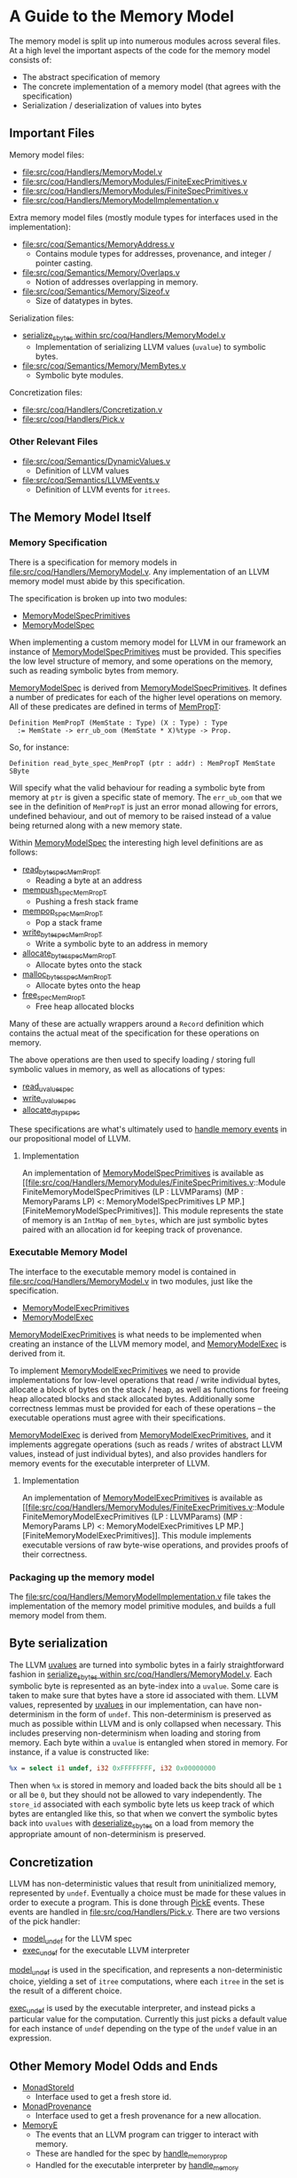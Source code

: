 * A Guide to the Memory Model

The memory model is split up into numerous modules across several
files. At a high level the important aspects of the code for the memory model consists of:

- The abstract specification of memory
- The concrete implementation of a memory model (that agrees with the specification)
- Serialization / deserialization of values into bytes

** Important Files

Memory model files:

- [[file:src/coq/Handlers/MemoryModel.v]]
- [[file:src/coq/Handlers/MemoryModules/FiniteExecPrimitives.v]]
- [[file:src/coq/Handlers/MemoryModules/FiniteSpecPrimitives.v]]
- [[file:src/coq/Handlers/MemoryModelImplementation.v]]

Extra memory model files (mostly module types for interfaces used in the implementation):

- [[file:src/coq/Semantics/MemoryAddress.v]]
  + Contains module types for addresses, provenance, and integer / pointer casting.
- [[file:src/coq/Semantics/Memory/Overlaps.v]]
  + Notion of addresses overlapping in memory.
- [[file:src/coq/Semantics/Memory/Sizeof.v]]
  + Size of datatypes in bytes.

Serialization files:

- [[file:src/coq/Handlers/MemoryModel.v::Program Fixpoint serialize_sbytes][serialize_sbytes within src/coq/Handlers/MemoryModel.v]]
  + Implementation of serializing LLVM values (~uvalue~) to symbolic bytes.
- [[file:src/coq/Semantics/Memory/MemBytes.v]]
  + Symbolic byte modules.

Concretization files:

- [[file:src/coq/Handlers/Concretization.v]]
- [[file:src/coq/Handlers/Pick.v]]

*** Other Relevant Files

- [[file:src/coq/Semantics/DynamicValues.v]]
  + Definition of LLVM values
- [[file:src/coq/Semantics/LLVMEvents.v]]
  + Definition of LLVM events for ~itrees~.

** The Memory Model Itself
*** Memory Specification

There is a specification for memory models in
[[file:src/coq/Handlers/MemoryModel.v]]. Any implementation of an LLVM
memory model must abide by this specification.

The specification is broken up into two modules:

- [[file:src/coq/Handlers/MemoryModel.v::Module Type MemoryModelSpecPrimitives (LP : LLVMParams) (MP : MemoryParams LP).][MemoryModelSpecPrimitives]]
- [[file:src/coq/Handlers/MemoryModel.v::Module Type MemoryModelSpec (LP : LLVMParams) (MP : MemoryParams LP) (MMSP : MemoryModelSpecPrimitives LP MP).][MemoryModelSpec]]

When implementing a custom memory model for LLVM in our framework an
instance of [[file:src/coq/Handlers/MemoryModel.v::Module Type MemoryModelSpecPrimitives (LP : LLVMParams) (MP : MemoryParams LP).][MemoryModelSpecPrimitives]] must be provided. This specifies
the low level structure of memory, and some operations on the memory,
such as reading symbolic bytes from memory.

[[file:src/coq/Handlers/MemoryModel.v::Module Type MemoryModelSpec (LP : LLVMParams) (MP : MemoryParams LP) (MMSP : MemoryModelSpecPrimitives LP MP).][MemoryModelSpec]] is derived from [[file:src/coq/Handlers/MemoryModel.v::Module Type MemoryModelSpecPrimitives (LP : LLVMParams) (MP : MemoryParams LP).][MemoryModelSpecPrimitives]]. It defines
a number of predicates for each of the higher level operations on
memory. All of these predicates are defined in terms of [[file:src/coq/Handlers/MemPropT.v::Definition MemPropT (MemState : Type) (X : Type) : Type][MemPropT]]:

#+begin_src coq
  Definition MemPropT (MemState : Type) (X : Type) : Type
    := MemState -> err_ub_oom (MemState * X)%type -> Prop.
#+end_src

So, for instance:

#+begin_src coq
  Definition read_byte_spec_MemPropT (ptr : addr) : MemPropT MemState SByte
#+end_src

Will specify what the valid behaviour for reading a symbolic byte from
memory at ~ptr~ is given a specific state of memory. The ~err_ub_oom~
that we see in the definition of ~MemPropT~ is just an error monad
allowing for errors, undefined behaviour, and out of memory to be
raised instead of a value being returned along with a new memory
state.

Within [[file:src/coq/Handlers/MemoryModel.v::Module Type MemoryModelSpec (LP : LLVMParams) (MP : MemoryParams LP) (MMSP : MemoryModelSpecPrimitives LP MP).][MemoryModelSpec]] the interesting high level definitions are as follows:

- [[file:src/coq/Handlers/MemoryModel.v::Definition read_byte_spec_MemPropT (ptr : addr) : MemPropT MemState SByte :=][read_byte_spec_MemPropT]]
  + Reading a byte at an address
- [[file:src/coq/Handlers/MemoryModel.v::Definition mempush_spec_MemPropT : MemPropT MemState unit :=][mempush_spec_MemPropT]]
  + Pushing a fresh stack frame
- [[file:src/coq/Handlers/MemoryModel.v::Definition mempop_spec_MemPropT : MemPropT MemState unit :=][mempop_spec_MemPropT]]
  + Pop a stack frame
- [[file:src/coq/Handlers/MemoryModel.v::Definition write_byte_spec_MemPropT (ptr : addr) (byte : SByte) : MemPropT MemState unit][write_byte_spec_MemPropT]]
  + Write a symbolic byte to an address in memory
- [[file:src/coq/Handlers/MemoryModel.v::Definition allocate_bytes_spec_MemPropT (t : dtyp) (init_bytes : list SByte)][allocate_bytes_spec_MemPropT]]
  + Allocate bytes onto the stack
- [[file:src/coq/Handlers/MemoryModel.v::Definition malloc_bytes_spec_MemPropT (init_bytes : list SByte)][malloc_bytes_spec_MemPropT]]
  + Allocate bytes onto the heap
- [[file:src/coq/Handlers/MemoryModel.v::Definition free_spec_MemPropT (root : addr) : MemPropT MemState unit :=][free_spec_MemPropT]]
  + Free heap allocated blocks

Many of these are actually wrappers around a ~Record~ definition which
contains the actual meat of the specification for these operations on
memory.

The above operations are then used to specify loading / storing full
symbolic values in memory, as well as allocations of types:

- [[file:src/coq/Handlers/MemoryModel.v::Definition read_uvalue_spec (dt : dtyp) (ptr : addr) : MemPropT MemState uvalue :=][read_uvalue_spec]]
- [[file:src/coq/Handlers/MemoryModel.v::Definition write_uvalue_spec (dt : dtyp) (ptr : addr) (uv : uvalue) : MemPropT MemState unit :=][write_uvalue_spec]]
- [[file:src/coq/Handlers/MemoryModel.v::Definition allocate_dtyp_spec (dt : dtyp) : MemPropT MemState addr :=][allocate_dtyp_spec]]

These specifications are what's ultimately used to [[file:src/coq/Handlers/MemoryModel.v::Definition handle_memory_prop : MemoryE ~> MemPropT MemState][handle memory events]] in our propositional model of LLVM.

**** Implementation

An implementation of [[file:src/coq/Handlers/MemoryModel.v::Module Type MemoryModelSpecPrimitives (LP : LLVMParams) (MP : MemoryParams LP).][MemoryModelSpecPrimitives]] is available as [[file:src/coq/Handlers/MemoryModules/FiniteSpecPrimitives.v::Module FiniteMemoryModelSpecPrimitives (LP : LLVMParams) (MP : MemoryParams LP) <: MemoryModelSpecPrimitives LP
 MP.][FiniteMemoryModelSpecPrimitives]].  This module represents the state of
memory is an ~IntMap~ of ~mem_bytes~, which are just symbolic bytes
paired with an allocation id for keeping track of provenance.

*** Executable Memory Model

The interface to the executable memory model is contained in [[file:src/coq/Handlers/MemoryModel.v]] in two modules, just like the
specification.

- [[file:src/coq/Handlers/MemoryModel.v::Module Type MemoryModelExecPrimitives (LP : LLVMParams) (MP : MemoryParams LP).][MemoryModelExecPrimitives]]
- [[file:src/coq/Handlers/MemoryModel.v::Module Type MemoryModelExec (LP : LLVMParams) (MP : MemoryParams LP) (MMEP : MemoryModelExecPrimitives LP MP).][MemoryModelExec]]

[[file:src/coq/Handlers/MemoryModel.v::Module Type MemoryModelExecPrimitives (LP : LLVMParams) (MP : MemoryParams LP).][MemoryModelExecPrimitives]] is what needs to be implemented when
creating an instance of the LLVM memory model, and [[file:src/coq/Handlers/MemoryModel.v::Module Type MemoryModelExec (LP : LLVMParams) (MP : MemoryParams LP) (MMEP : MemoryModelExecPrimitives LP MP).][MemoryModelExec]] is
derived from it.

To implement [[file:src/coq/Handlers/MemoryModel.v::Module Type MemoryModelExecPrimitives (LP : LLVMParams) (MP : MemoryParams LP).][MemoryModelExecPrimitives]] we need to provide
implementations for low-level operations that read / write individual
bytes, allocate a block of bytes on the stack / heap, as well as
functions for freeing heap allocated blocks and stack allocated
bytes. Additionally some correctness lemmas must be provided for each
of these operations -- the executable operations must agree with their
specifications.

[[file:src/coq/Handlers/MemoryModel.v::Module Type MemoryModelExec (LP : LLVMParams) (MP : MemoryParams LP) (MMEP : MemoryModelExecPrimitives LP MP).][MemoryModelExec]] is derived from [[file:src/coq/Handlers/MemoryModel.v::Module Type MemoryModelExecPrimitives (LP : LLVMParams) (MP : MemoryParams LP).][MemoryModelExecPrimitives]], and it
implements aggregate operations (such as reads / writes of abstract
LLVM values, instead of just individual bytes), and also provides
handlers for memory events for the executable interpreter of LLVM.

**** Implementation

An implementation of [[file:src/coq/Handlers/MemoryModel.v::Module Type MemoryModelExecPrimitives (LP : LLVMParams) (MP : MemoryParams LP).][MemoryModelExecPrimitives]] is available as [[file:src/coq/Handlers/MemoryModules/FiniteExecPrimitives.v::Module FiniteMemoryModelExecPrimitives (LP : LLVMParams) (MP : MemoryParams LP) <: MemoryModelExecPrimitives LP
 MP.][FiniteMemoryModelExecPrimitives]]. This module implements executable
versions of raw byte-wise operations, and provides proofs of their
correctness.

*** Packaging up the memory model

The [[file:src/coq/Handlers/MemoryModelImplementation.v]] file takes the
implementation of the memory model primitive modules, and builds a
full memory model from them.

** Byte serialization

The LLVM [[file:src/coq/Semantics/DynamicValues.v::Inductive uvalue : Type :=][uvalues]] are turned into symbolic bytes in a fairly
straightforward fashion in [[file:src/coq/Handlers/MemoryModel.v::Program Fixpoint serialize_sbytes][serialize_sbytes within
src/coq/Handlers/MemoryModel.v]]. Each symbolic byte is represented as
an byte-index into a ~uvalue~. Some care is taken to make sure that
bytes have a store id associated with them. LLVM values, represented
by [[file:src/coq/Semantics/DynamicValues.v::Inductive uvalue : Type :=][uvalues]] in our implementation, can have non-determinism in the form
of ~undef~. This non-determinism is preserved as much as possible
within LLVM and is only collapsed when necessary. This includes
preserving non-determinism when loading and storing from memory. Each
byte within a ~uvalue~ is entangled when stored in memory. For
instance, if a value is constructed like:

#+begin_src llvm
%x = select i1 undef, i32 0xFFFFFFFF, i32 0x00000000
#+end_src

Then when ~%x~ is stored in memory and loaded back the bits should all
be ~1~ or all be ~0~, but they should not be allowed to vary
independently. The ~store_id~ associated with each symbolic byte lets
us keep track of which bytes are entangled like this, so that when we
convert the symbolic bytes back into ~uvalues~ with [[file:src/coq/Handlers/MemoryModel.v::Program Fixpoint deserialize_sbytes (bytes : list SByte) (dt : dtyp) {measure (dtyp_measure dt)} : err uvalue][deserialize_sbytes]]
on a load from memory the appropriate amount of non-determinism is
preserved.

** Concretization

LLVM has non-deterministic values that result from uninitialized
memory, represented by ~undef~. Eventually a choice must be made for
these values in order to execute a program. This is done through [[file:src/coq/Semantics/LLVMEvents.v::Variant PickE {X Y} {Post : X -> Y -> Prop} : Type -> Type :=][PickE]]
events. These events are handled in [[file:src/coq/Handlers/Pick.v]]. There are two versions of the pick handler:

- [[file:src/coq/Handlers/Pick.v::Definition model_undef `{FailureE -< E +' F} `{UBE -< E +' F} `{OOME -< E +' F}][model_undef]] for the LLVM spec
- [[file:src/coq/Handlers/Pick.v::Definition exec_undef `{FailureE -< E +' F} `{UBE -< E +' F} `{OOME -< E +' F} :][exec_undef]] for the executable LLVM interpreter

[[file:src/coq/Handlers/Pick.v::Definition model_undef `{FailureE -< E +' F} `{UBE -< E +' F} `{OOME -< E +' F}][model_undef]] is used in the specification, and represents a
non-deterministic choice, yielding a set of ~itree~ computations,
where each ~itree~ in the set is the result of a different choice.

[[file:src/coq/Handlers/Pick.v::Definition exec_undef `{FailureE -< E +' F} `{UBE -< E +' F} `{OOME -< E +' F} :][exec_undef]] is used by the executable interpreter, and instead picks a
particular value for the computation. Currently this just picks a
default value for each instance of ~undef~ depending on the type of
the ~undef~ value in an expression.

** Other Memory Model Odds and Ends

- [[file:src/coq/Handlers/MemPropT.v::Class MonadStoreId (M : Type -> Type) : Type :=][MonadStoreId]]
  + Interface used to get a fresh store id.
- [[file:src/coq/Semantics/MemoryAddress.v::Class MonadProvenance (Provenance : Type) (M : Type -> Type) : Type :=][MonadProvenance]]
  + Interface used to get a fresh provenance for a new allocation.
- [[file:src/coq/Semantics/LLVMEvents.v::Variant MemoryE : Type -> Type :=][MemoryE]]
  + The events that an LLVM program can trigger to interact with
    memory.
  + These are handled for the spec by [[file:src/coq/Handlers/MemoryModel.v::Definition handle_memory_prop : MemoryE ~> MemPropT MemState][handle_memory_prop]]
  + Handled for the executable interpreter by [[file:src/coq/Handlers/MemoryModel.v::Definition handle_memory `{MemMonad ExtraState MemM (itree Eff)} : MemoryE ~> MemM][handle_memory]]

** Refinement Relations

The LLVM specification and executable interpreter are both implemented
with several "layers", with each type of abstract event being handled
in its own layer. There is a refinement relation between programs at
each of these layers, starting with [[file:src/coq/Theory/Refinement.v::Definition refine_L0: relation (itree L0 dvalue) := eutt eq.][refine_L0 in
src/coq/Theory/Refinement.v]].

- refine_L0: Equivalence relation before interpreting any events, this is just ~eutt~.
- refine_L1: After interpreting global variable events, ~eutt~, but ignoring the final global variable state.
- refine_L2: After local variable events, ~eutt~ ignoring local variable state.
- refine_L3: After ~MemoryE~ events.
- refine_L4: After ~PickeE~ events for nondeterministic values.
- refine_L5: Relationship between programs taking undefined behaviour into account.
- refine_L6: Relationship between programs taking out-of-memory events into account.

*** Out of Memory Refinement

[[file:src/coq/Theory/Refinement.v::Definition refine_L6 : relation ((itree L4 (MemState * (store_id * (local_env * stack * (global_env * dvalue))))) -> Prop)][refine_L6]] relies upon the [[file:src/coq/Handlers/OOM.v::Definition refine_OOM {T} (RR : relation T) (sources : PropT Effout T) (target : itree Effout T) : Prop][refine_OOM]] relation found in [[file:src/coq/Handlers/OOM.v::Definition refine_OOM {T} (RR : relation T) (sources : PropT Effout T) (target : itree Effout T) :
 Prop][src/coq/Handlers/OOM.v]].

The bulk of this definition is here:

#+begin_src coq
  Definition OOM_handler : OOME ~> PropT Effout
    (* Any tree is accepted as long as OOM is raised *)
    := fun T oome source => True.

  Definition refine_OOM_handler : Effin ~> PropT Effout
    := case_ E_trigger_model_prop (case_ OOM_handler F_trigger_model_prop).

  Definition refine_OOM_h {T} (RR : relation T) (source target : itree Effout T) : Proph
    := interp_prop (Basics.flip RR) refine_OOM_handler (@oom_k_spec) target source.

  Definition refine_OOM {T} (RR : relation T) (sources : PropT Effout T) (target : itree Effout T) : Prop
    := exists source, sources source /\ refine_OOM_h RR source target.
#+end_src

At a high level, if we have two programs ~A~ and ~B~, we want to say
that ~B~ is an out-of-memory refinement of ~A~ if ~B~ is ~eutt~
program ~A~ up to the point where ~B~ runs out of memory. I.e., ~A~
and ~B~ are equivalent, except ~B~ may raise ~OOM~ at any point
instead of continuing to compute.

With [[file:src/coq/Handlers/OOM.v::Definition refine_OOM {T} (RR : relation T) (sources : PropT Effout T) (target : itree Effout T) : Prop][refine_OOM]] we have a set of behaviours for our source program
(because there's non-determinism introduced by ~undef~ values and UB),
and we say that a ~target~ behaviour is a refinement of this set of
behaviours, if there exists an ~itree~ (~source~) in the set of source
behaviours such that ~source~ is equivalent to the ~target~ up to the
point where the target may raise ~OOM~.

*** Refinement Relations between Memory Model Instances

Each instance of LLVM interpreters and specs is a module which is
instantiated with a module for the memory model. Our approach involves
two-phases of compilation, starting with a version of LLVM with
infinite memory, and converting this to a version of LLVM with finite
memory. This lowering can be found in the file [[file:src/coq/Semantics/InfiniteToFinite.v]].

One of the complications is that our LLVM values, [[file:src/coq/Semantics/DynamicValues.v::Inductive dvalue : Set :=][~dvalue~]] and [[file:src/coq/Semantics/DynamicValues.v::Inductive uvalue : Type
 :=][~uvalue~]], contain addresses, and therefor depend on the memory
model. As ~dvalues~ and ~uvalues~ are part of the event types, for
instance [[file:src/coq/Semantics/LLVMEvents.v::Variant MemoryE : Type -> Type :=][here]], we have to convert infinite LLVM events into finite
LLVM events. This is implemented in the [[file:src/coq/Semantics/InfiniteToFinite.v::Module EventConvert (LP1 : LLVMParams) (LP2 : LLVMParams) (AC : AddrConvert LP1.ADDR LP2.ADDR) (AC2 : AddrConvert LP2.ADDR LP1.ADDR) (E1 : LLVM_INTERACTIONS LP1.ADDR LP1.IP LP1.SIZEOF) (E2 : LLVM_INTERACTIONS LP2.ADDR LP2.IP LP2.SIZEOF).][EventConvert]] module.

The refinement relation between infinite and finite memory models can
be found in the [[file:src/coq/Semantics/InfiniteToFinite.v::Module InfiniteToFinite : LangRefine InterpreterStackBigIntptr InterpreterStack64BitIntptr FinAddrConvert FinAddrConvert TopLevelBigIntptr TopLevel64BitIntptr TopLevelRefinements64BitIntptr.][InfiniteToFinite]] module, with the main lemmas being [[file:src/coq/Semantics/InfiniteToFinite.v::Lemma refine_E1E2_L6_transitive
 :][refine_E1E2_L6_transitive]] and [[file:src/coq/Semantics/InfiniteToFinite.v::Lemma model_E1E2_L6_sound :][model_E1E2_L6_sound]].

** Handling of Undefined Behaviour

We handle UB events using [[file:src/coq/Handlers/UndefinedBehaviour.v::Definition model_UB {T} (ts : PropT Eff T) : PropT Eff T:=][model_UB in UndefinedBehaviour.v]].

#+begin_src coq
  Definition model_UB {T} (ts : PropT Eff T) : PropT Eff T:=
    fun t =>
      ts t \/ (exists ub, ts ub /\ contains_UB ub).

#+end_src

Given a set of ~itrees~, ~ts~, we say that a target ~itree~, ~t~ is
contained within the set of behaviours ~ts~ whenever ~t~ is in ~ts~,
or if there exists a trace ~ub~ in ~ts~ that [[file:src/coq/Theory/ContainsUB.v::Inductive contains_UB {R} : itree Eff R -> Prop :=][contains_UB]]. The [[file:src/coq/Theory/ContainsUB.v::Inductive contains_UB {R} : itree Eff R -> Prop
 :=][contains_UB]] predicate within [[file:src/coq/Theory/ContainsUB.v::Inductive contains_UB {R} : itree Eff R -> Prop :=][src/coq/Theory/ContainsUB.v]] holds
whenever the ~itree~ contains an undefined behaviour event.

#+begin_src coq
  Inductive contains_UB {R} : itree Eff R -> Prop :=
  | CrawlTau  : forall t1 t2, t2 ≅ Tau t1 -> contains_UB t1 -> contains_UB t2
  | CrawlVis1 : forall Y (e : (E +' F) Y) x k t2, t2 ≅ (vis e k) -> contains_UB (k x) -> contains_UB t2
  | CrawlVis2 : forall Y (e : G Y) x k t2, t2 ≅ (vis e k) -> contains_UB (k x) -> contains_UB t2
  | FindUB    : forall s k t2, t2 ≅ (vis (subevent _ (ThrowUB s)) k) -> contains_UB t2.
#+end_src

** TODO More stuff

- toplevel theorems to definitions
